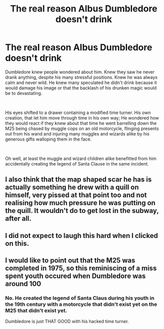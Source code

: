 #+TITLE: The real reason Albus Dumbledore doesn't drink

* The real reason Albus Dumbledore doesn't drink
:PROPERTIES:
:Author: SonnieCelanna
:Score: 89
:DateUnix: 1607744340.0
:DateShort: 2020-Dec-12
:FlairText: Prompt
:END:
Dumbledore knew people wondered about him. Knew they saw he never drank anything, despite his many stressful positions. Knew he was always calm and never wild. He knew many speculated he didn't drink because it would damage his image or that the backlash of his drunken magic would be to devastating.

​

His eyes shifted to a drawer containing a modified time turner. His own creation, that let him move through time in his own way; He wondered how they would react if they knew about that time he went barrelling down the M25 being chased by muggle cops on an old motorcycle, flinging presents out from his wand and injuring many muggles and wizards alike by his generous gifts walloping them in the face.

​

Oh well, at least the muggle and wizard children alike benefitted from him accidentally creating the legend of Santa Clause in the same incident.


** I also think that the map shaped scar he has is actually something he drew with a quill on himself, very pissed at that point too and not realising how much pressure he was putting on the quill. It wouldn't do to get lost in the subway, after all.
:PROPERTIES:
:Author: rosemarjoram
:Score: 33
:DateUnix: 1607755732.0
:DateShort: 2020-Dec-12
:END:


** I did not expect to laugh this hard when I clicked on this.
:PROPERTIES:
:Author: flippysquid
:Score: 8
:DateUnix: 1607754883.0
:DateShort: 2020-Dec-12
:END:


** I would like to point out that the M25 was completed in 1975, so this reminiscing of a miss spent youth occured when Dumbledore was around 100
:PROPERTIES:
:Author: minerat27
:Score: 8
:DateUnix: 1607770514.0
:DateShort: 2020-Dec-12
:END:

*** No. He created the legend of Santa Claus during his youth in the 19th century with a motorcycle that didn't exist yet on the M25 that didn't exist yet.

Dumbledore is just THAT GOOD with his hacked time turner.
:PROPERTIES:
:Author: Krististrasza
:Score: 23
:DateUnix: 1607784675.0
:DateShort: 2020-Dec-12
:END:

